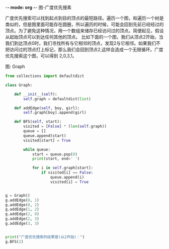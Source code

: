 -*- mode: org -*-
图-广度优先搜素

广度优先搜索可以找到起点到目的顶点的最短路径。遍历一个图，和遍历一个树是类似的，但是图里面可能存在圆圈，所以遍历的时候，可能会回到先前已经经过的顶点。为了避免这种情况，用一个数组来储存已经访问过的顶点。简便起见，假设从起始顶点可以到达任何其他的顶点。
比如下面的一个图，我们从顶点2开始，当我们到达顶点0时，我们寻找所有与它相邻的顶点，发现2与它相邻。如果我们不把访问过的顶点打上标记，那么我们会回到顶点2,这样会造成一个无限循环。广度优先搜索这个图，可以得到 2,0,3,1。

图: Graph

#+BEGIN_SRC python
from collections import defaultdict

class Graph:

    def __init__(self):
        self.graph = defaultdict(list)

    def addEdge(self, boy, girl):
        self.graph[boy].append(girl)

    def BFS(self, start):
        visited = [False] * (len(self.graph))
        queue = []
        queue.append(start)
        visited[start] = True

        while queue:
            start = queue.pop(0)
            print(start, end=' ')

            for i in self.graph[start]:
                if visited[i] == False:
                    queue.append(i)
                    visited[i] = True


g = Graph()
g.addEdge(0, 1)
g.addEdge(0, 2)
g.addEdge(1, 2)
g.addEdge(2, 0)
g.addEdge(2, 3)
g.addEdge(3, 3)


print("广度优先搜索的结果是(从2开始)：")
g.BFS(2)



#+END_SRC
